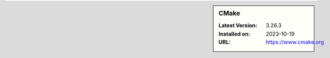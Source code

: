 .. sidebar:: CMake

   :Latest Version: 3.26.3
   :Installed on: 2023-10-19
   :URL: https://www.cmake.org
